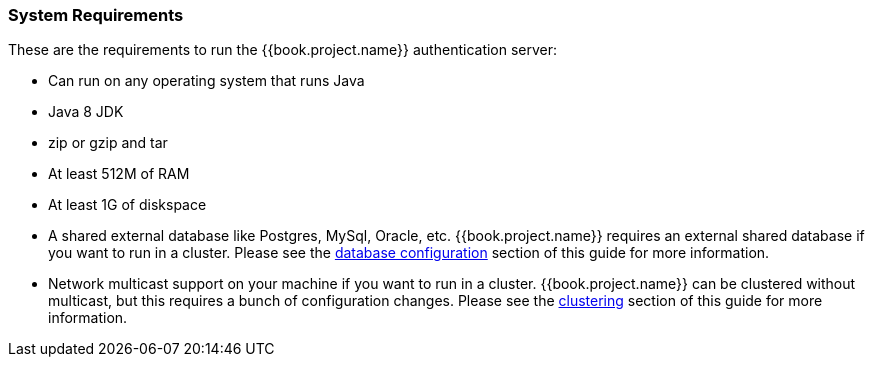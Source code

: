 === System Requirements

These are the requirements to run the {{book.project.name}} authentication server:

* Can run on any operating system that runs Java
* Java 8 JDK
* zip or gzip and tar
* At least 512M of RAM
* At least 1G of diskspace
* A shared external database like Postgres, MySql, Oracle, etc.  {{book.project.name}} requires an external shared
  database if you want to run in a cluster.   Please see the <<fake/../../database.adoc#_database,database configuration>> section of this guide for more information.
* Network multicast support on your machine if you want to run in a cluster.  {{book.project.name}} can
 be clustered without multicast, but this requires a bunch of configuration changes.  Please see
 the <<fake/../../clustering.adoc#_clustering,clustering>> section of this guide for more information.

